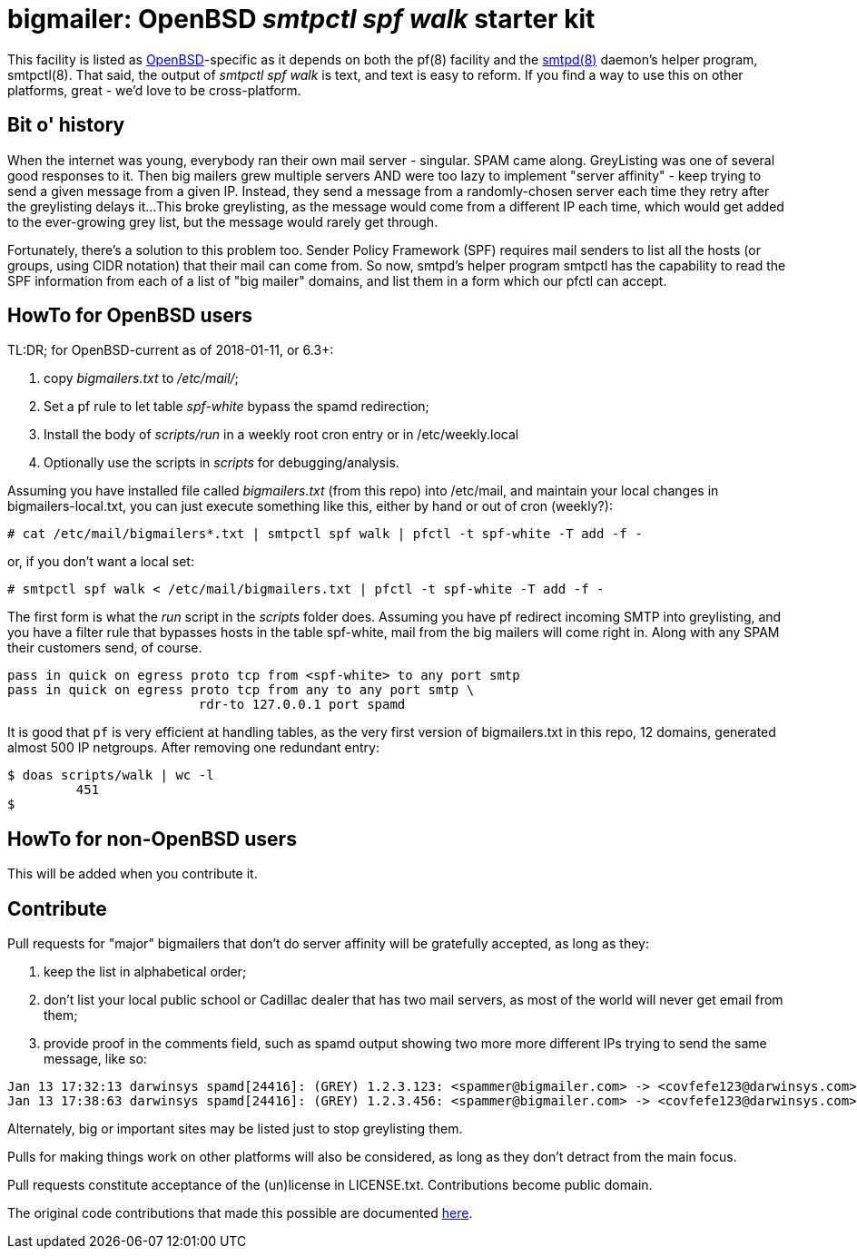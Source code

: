 = bigmailer: OpenBSD _smtpctl spf walk_ starter kit

This facility is listed as https://openbsd.org[OpenBSD]-specific as it
depends on both the pf(8) facility and the https://opensmtpd.org[smtpd(8)]
daemon's helper program, smtpctl(8).  That said, the output of _smtpctl spf
walk_ is text, and text is easy to reform.
If you find a way to use this on other platforms, great - we'd love to be
cross-platform.

== Bit o' history

When the internet was young, everybody ran their own mail server - singular.
SPAM came along. GreyListing was one of several good responses to it.
Then big mailers grew multiple servers AND were too lazy to implement
"server affinity" - keep trying to send a given message from a given IP.
Instead, they send a message from a randomly-chosen server each time they retry
after the greylisting delays it...
This broke greylisting, as the message would come from a different IP each
time, which would get added to the ever-growing grey list, but the message
would rarely get through.

Fortunately, there's a solution to this problem too. Sender Policy Framework
(SPF) requires mail senders to list all the hosts (or groups, using CIDR notation)
that their mail can come from.
So now, smtpd's helper program smtpctl has the capability to
read the SPF information from each of a list of "big mailer" domains, and
list them in a form which our pfctl can accept.

== HowTo for OpenBSD users

TL:DR; for OpenBSD-current as of 2018-01-11, or 6.3+:

. copy _bigmailers.txt_ to _/etc/mail/_;
. Set a pf rule to let table _spf-white_ bypass the spamd redirection;
. Install the body of _scripts/run_ in a weekly root cron entry or in /etc/weekly.local
. Optionally use the scripts in _scripts_ for debugging/analysis.

Assuming you have installed file called _bigmailers.txt_
(from this repo) into /etc/mail, and maintain your local changes in bigmailers-local.txt,
you can just execute something like this, either by hand or out of cron (weekly?):

	# cat /etc/mail/bigmailers*.txt | smtpctl spf walk | pfctl -t spf-white -T add -f -

or, if you don't want a local set:

	# smtpctl spf walk < /etc/mail/bigmailers.txt | pfctl -t spf-white -T add -f -

The first form is what the _run_ script in the _scripts_ folder does.
Assuming you have pf redirect incoming SMTP into greylisting, and you have
a filter rule that bypasses hosts in the table spf-white, mail from
the big mailers will come right in. 
Along with any SPAM their customers send, of course.

	pass in quick on egress proto tcp from <spf-white> to any port smtp
	pass in quick on egress proto tcp from any to any port smtp \
				 rdr-to 127.0.0.1 port spamd

It is good that `pf` is very efficient at handling tables, as the very
first version of bigmailers.txt in this repo, 12 domains,
generated almost 500 IP netgroups. After removing one redundant entry:

	$ doas scripts/walk | wc -l
		 451
	$

== HowTo for non-OpenBSD users

This will be added when you contribute it.

== Contribute

Pull requests for "major" bigmailers that don't do server affinity 
will be gratefully accepted, as long as they:

. keep the list in alphabetical order;
. don't list your local public school or Cadillac dealer
that has two mail servers,
as most of the world will never get email from them;
. provide proof in the comments field, such as spamd output showing
two more more different IPs trying to send the same message, like so:

----
Jan 13 17:32:13 darwinsys spamd[24416]: (GREY) 1.2.3.123: <spammer@bigmailer.com> -> <covfefe123@darwinsys.com>
Jan 13 17:38:63 darwinsys spamd[24416]: (GREY) 1.2.3.456: <spammer@bigmailer.com> -> <covfefe123@darwinsys.com>
----

Alternately, big or important sites may be listed just to stop greylisting them.

Pulls for making things work on other platforms will also be considered,
as long as they don't detract from the main focus.

Pull requests constitute acceptance of the (un)license in LICENSE.txt.
Contributions become public domain.

The original code contributions that made this possible
are documented https://poolp.org/posts/2018-01-08/spfwalk/[here].
